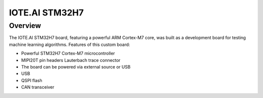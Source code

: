 .. _iote_ai_stm32h7_board:

IOTE.AI STM32H7
###############

Overview
********

The IOTE.AI STM32H7 board, featuring a powerful ARM Cortex-M7 core,
was built as a development board for testing machine learning algorithms. Features of this
custom board:

* Powerful STM32H7 Cortex-M7 microcontroller
* MIPI20T pin headers Lauterbach trace connector
* The board can be powered via external source or USB
* USB
* QSPI flash
* CAN transceiver

.. image:: img/iote_ai_stm32h7.jpg
   :width: 250px
   :align: center
   :height: 250px
   :alt: IOTE.AI STM32H7

